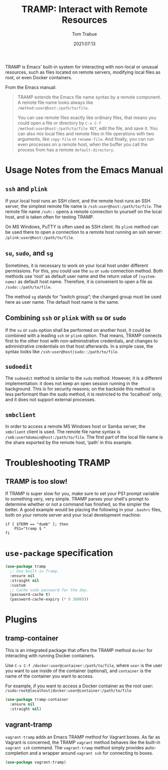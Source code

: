 #+TITLE:    TRAMP: Interact with Remote Resources
#+AUTHOR:   Tom Trabue
#+EMAIL:    tom.trabue@gmail.com
#+DATE:     2021:07:13
#+TAGS:
#+STARTUP: fold

TRAMP is Emacs' built-in system for interacting with non-local or unusual
resources, such as files located on remote servers, modifying local files as
root, or even Docker containers.

From the Emacs manual:

#+BEGIN_QUOTE
TRAMP extends the Emacs file name syntax by a remote component. A remote file
name looks always like =/method:user@host:/path/to/file=.

You can use remote files exactly like ordinary files, that means you could open
a file or directory by =C-x C-f /method:user@host:/path/to/file RET=, edit the
file, and save it. You can also mix local files and remote files in file
operations with two arguments, like =copy-file= or =rename-file=. And finally,
you can run even processes on a remote host, when the buffer you call the
process from has a remote =default-directory=.
#+END_QUOTE

* Usage Notes from the Emacs Manual
** =ssh= and =plink=
   If your local host runs an SSH client, and the remote host runs an SSH
   server, the simplest remote file name is =/ssh:user@host:/path/to/file=. The
   remote file name =/ssh::= opens a remote connection to yourself on the local
   host, and is taken often for testing TRAMP.

   On MS Windows, PuTTY is often used as SSH client. Its =plink= method can be
   used there to open a connection to a remote host running an ssh server:
   =/plink:user@host:/path/to/file=.

** =su=, =sudo=, and =sg=
   Sometimes, it is necessary to work on your local host under different
   permissions. For this, you could use the =su= or =sudo= connection
   method. Both methods use ‘root’ as default user name and the return value of
   =(system-name)= as default host name. Therefore, it is convenient to open a
   file as =/sudo::/path/to/file=.

   The method =sg= stands for “switch group”; the changed group must be used
   here as user name. The default host name is the same.
** Combining =ssh= or =plink= with =su= or =sudo=
   If the =su= or =sudo= option shall be performed on another host, it could be
   combined with a leading =ssh= or =plink= option. That means, TRAMP connects
   first to the other host with non-administrative credentials, and changes to
   administrative credentials on that host afterwards. In a simple case, the
   syntax looks like =/ssh:user@host|sudo::/path/to/file=.
** =sudoedit=
   The =sudoedit= method is similar to the =sudo= method. However, it is a
   different implementation: it does not keep an open session running in the
   background. This is for security reasons; on the backside this method is less
   performant than the sudo method, it is restricted to the ‘localhost’ only,
   and it does not support external processes.
** =smbclient=
   In order to access a remote MS Windows host or Samba server, the =smbclient=
   client is used. The remote file name syntax is
   =/smb:user%domain@host:/path/to/file=. The first part of the local file name
   is the share exported by the remote host, ‘path’ in this example.

* Troubleshooting TRAMP
** TRAMP is too slow!
   If TRAMP is super slow for you, make sure to set your PS1 prompt variable to
   something very, very simple. TRAMP parses your shell's prompt to determine
   whether or not a command has finished, so the simpler the better. A good
   example would be placing the following in your =.bashrc= files, both on your
   remote server and your local development machine:

   #+begin_src shell
     if [ $TERM == "dumb" ]; then
         PS1="tramp $ "
     fi
   #+end_src

* =use-package= specification
  #+begin_src emacs-lisp
    (use-package tramp
      ;; Use built-in Tramp.
      :ensure nil
      :straight nil
      :custom
      ;; Cache sudo password for the day.
      (password-cache t)
      (password-cache-expiry (* 8 3600)))
  #+end_src

* Plugins
** tramp-container
   This is an integrated package that offers the TRAMP method =docker= for
   interacting with running Docker containers.

   Use =C-x C-f /docker:user@container:/path/to/file=, where =user= is the user
   you want to use inside of the container (optional), and =container= is the
   name of the container you want to access.

   For example, if you want to access a Docker container as the root user:
   =/sudo:root@localhost|docker:user@container:/path/to/file=

   #+begin_src emacs-lisp
     (use-package tramp-container
       :ensure nil
       :straight nil)
   #+end_src

** vagrant-tramp
   =vagrant-tramp= adds an Emacs TRAMP method for Vagrant boxes. As far as
   Vagrant is concerned, the TRAMP =vagrant= method behaves like the built-in
   =vagrant ssh= command. The =vagrant-tramp= method simply provides
   auto-completion and a wrapper around =vagrant ssh= for connecting to boxes.

   #+begin_src emacs-lisp
     (use-package vagrant-tramp)
   #+end_src
